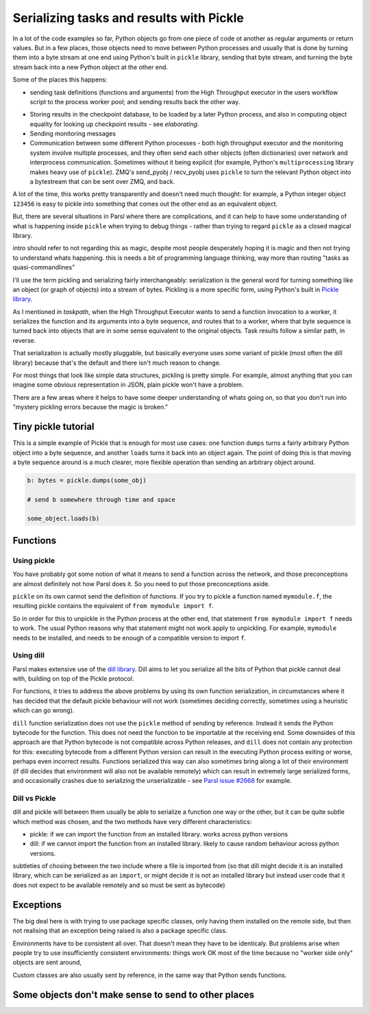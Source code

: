 Serializing tasks and results with Pickle
#########################################

.. todo:: some visualizations for pieces of this could be loosely disassembled pickle bytecode - otherwise lacking in code-level visualization

In a lot of the code examples so far, Python objects go from one piece of code ot another as regular arguments or return values. But in a few places, those objects need to move between Python processes and usually that is done by turning them into a byte stream at one end using Python's built in ``pickle`` library, sending that byte stream, and turning the byte stream back into a new Python object at the other end.

Some of the places this happens: 

* sending task definitions (functions and arguments) from the High Throughput executor in the users workflow script to the process worker pool; and sending results back the other way.

.. index:: pair: checkpointing; serialization

* Storing results in the checkpoint database, to be loaded by a later Python process, and also in computing object equality for looking up checkpoint results - see `elaborating`.

* Sending monitoring messages

* Communication between some different Python processes - both high throughput executor and the monitoring system involve multiple processes, and they often send each other objects (often dictionaries) over network and interprocess communication. Sometimes without it being explicit (for example, Python's ``multiprocessing`` library makes heavy use of ``pickle``). ZMQ's send_pyobj / recv_pyobj uses ``pickle`` to turn the relevant Python object into a bytestream that can be sent over ZMQ, and back.


A lot of the time, this works pretty transparently and doesn't need much thought: for example, a Python integer object ``123456`` is easy to pickle into something that comes out the other end as an equivalent object.

But, there are several situations in Parsl where there are complications, and it can help to have some understanding of what is happening inside ``pickle`` when trying to debug things - rather than trying to regard ``pickle`` as a closed magical library.

intro should refer to not regarding this as magic, despite most people desperately hoping it is magic and then not trying to understand whats happening. this is needs a bit of programming language thinking, way more than routing "tasks as quasi-commandlines"

I'll use the term pickling and serializing fairly interchangeably: serialization is the general word for turning something like an object (or graph of objects) into a stream of bytes. Pickling is a more specific form, using Python's built in `Pickle library <https://docs.python.org/3/library/pickle.html>`_.

As I mentioned in `taskpath`, when the High Throughput Executor wants to send a function invocation to a worker, it serializes the function and its arguments into a byte sequence, and routes that to a worker, where that byte sequence is turned back into objects that are in some sense equivalent to the original objects. Task results follow a similar path, in reverse.

That serialization is actually mostly pluggable, but basically everyone uses some variant of pickle (most often the dill library) because that's the default and there isn't much reason to change.

For most things that look like simple data structures, pickling is pretty simple. For example, almost anything that you can imagine some obvious representation in JSON, plain pickle won't have a problem.

There are a few areas where it helps to have some deeper understanding of whats going on, so that you don't run into "mystery pickling errors because the magic is broken."

Tiny pickle tutorial
====================

This is a simple example of Pickle that is enough for most use cases: one function ``dumps`` turns a fairly arbitrary Python object into a byte sequence, and another ``loads`` turns it back into an object again. The point of doing this is that moving a byte sequence around is a much clearer, more flexible operation than sending an arbitrary object around.

.. code-block:: python

  b: bytes = pickle.dumps(some_obj)

  # send b somewhere through time and space

  some_object.loads(b)


.. index:: serialization; functions

Functions
=========

Using pickle
------------

You have probably got some notion of what it means to send a function across the network, and those preconceptions are almost definitely not how Parsl does it. So you need to put those preconceptions aside.

``pickle`` on its own cannot send the definition of functions. If you try to pickle a function named ``mymodule.f``, the resulting pickle contains the equivalent of ``from mymodule import f``.

So in order for this to unpickle in the Python process at the other end, that statement ``from mymodule import f`` needs to work. The usual Python reasons why that statement might not work apply to unpickling. For example, ``mymodule`` needs to be installed, and needs to be enough of a compatible version to import ``f``.

.. todo:: the "function is in __main__ which is different remotely"

.. todo:: f does not have a name

     This can happen in a few ways: the biggest one for Parsl is that a python-app decorated function (yes, that's every app defined using a decorator) - the function body won't be the same as the value assigned to the app name variable. because that vairable is used for the PythonApp object, not the underlying function.

     That can be worked around by letting a function get a global name, using a variant of the decorator syntax I talked about n the first chapter:


     .. code-block:: python

       def myfunc(a,b):
         return a+b

       myapp = python_app(myfunc)

     now the underlying function is available with ``from wherever import myfunc`` and the Parsl app equivalent can be invoked with ``myapp(3,4)``.

     Another situation where a function does not have a global name is when it is defined as a closure inside another function:

    .. code-block:: python

      def add_const(n):
        def myfunc(a,n):
          return a+n

      myapp = python_app(add_const(7))

    This is pretty common in certain functional styles of Python programming. One way to think about how it is a problem is to try to write an ``import`` statement to import the underlying function for ``myapp``.

.. index:: dill
           serialization; dill

Using dill
----------

Parsl makes extensive use of the `dill library <https://dill.readthedocs.io/en/latest/>`_. Dill aims to let you serialize all the bits of Python that pickle cannot deal with, building on top of the Pickle protocol.

For functions, it tries to address the above problems by using its own function serialization, in circumstances where it has decided that the default pickle behaviour will not work (sometimes deciding correctly, sometimes using a heuristic which can go wrong). 

``dill`` function serialization does not use the ``pickle`` method of sending by reference. Instead it sends the Python bytecode for the function. This does not need the function to be importable at the receiving end. Some downsides of this approach are that Python bytecode is not compatible across Python releases, and ``dill`` does not contain any protection for this: executing bytecode from a different Python version can result in the executing Python process exiting or worse, perhaps even incorrect results. Functions serialized this way can also sometimes bring along a lot of their environment (if dill decides that environment will also not be available remotely) which can result in extremely large serialized forms, and occasionally crashes due to serializing the unserializable - see `Parsl issue #2668 <https://github.com/Parsl/parsl/issues/2668>`_ for example.

.. todo:: URL for Python bytecode/virtual machine documentation?

.. todo:: backref/crossref the worker environment section - it could point here as justification/understanding of which packages should be installed.

Dill vs Pickle
--------------

dill and pickle will between them usually be able to serialize a function one way or the other, but it can be quite subtle which method was chosen, and the two methods have very different characteristics:

* pickle: if we can import the function from an installed library. works across python versions

* dill: if we cannot import the function from an installed library. likely to cause random behaviour across python versions.

subtleties of chosing between the two include where a file is imported from (so that dill might decide it is an installed library, which can be serialized as an ``import``, or might decide it is not an installed library but instead user code that it does not expect to be available remotely and so must be sent as bytecode)

.. todo:: also mention cloudpickle as a dill-like pickle extension. They are both installable alongside each other... and people mostly haven't given me decent argumetns for cloudpickle because people don't dig much into understanding whats going on.


.. index:: Globus Compute

Exceptions
==========

The big deal here is with trying to use package specific classes, only having them installed on the remote side, but then not realising that an exception being raised is also a package specific class.

Environments have to be consistent all over. That doesn't mean they have to be identicaly. But problems arise when people try to use insufficiently consistent environments: things work OK most of the time because no "worker side only" objects are sent around,

Custom classes are also usually sent by reference, in the same way that Python sends functions.

.. todo:: i think there's a funcx approach to this that i could link to that turns exceptions into strings, which are basic pickle data types we should always be able to unpickle. see issue #3474. You lose the ability to catch specific exceptions (at least in the standard Python way).

.. index:: pair: serialization; Futures 

Some objects don't make sense to send to other places
=====================================================

.. todo::

  Objects that are in some sense "data like" make sense to pickle. An intuitive way to think about "data like" is "could you write down the value of the object on a piece of paper?".

  Some objects don't represent that - for example a Thread object represents a running thread in a particular Python process. Ask yourself what it means to pickle/unpickle that object into a different Python process, perhaps on a different machine? ``Future`` is another example of that, and maybe the most common to encounter when getting your head around launching tasks inside other tasks (see join apps)

  In between there are more interesting objects that try to do interesting things with the serialization process .. `ProxyStore <https://docs.proxystore.dev/latest/>`_ is probably the most interesting example of that.

.. seealso::
  I've talked about Pickle in more depth and outside of the Parsl context at PyCon Lithuania: `The Ghosts of Distant Objects <https://pycon.lt/2024/talks/YUXXZS>`_

  Serialising functions is a hard part of programming languages, especially in a language that wasn't designed for this, and parsl is constantly pushing up against those limits. have a look at https://www.unison-lang.org/ if you're interested in languages which are trying to do this from the start.
